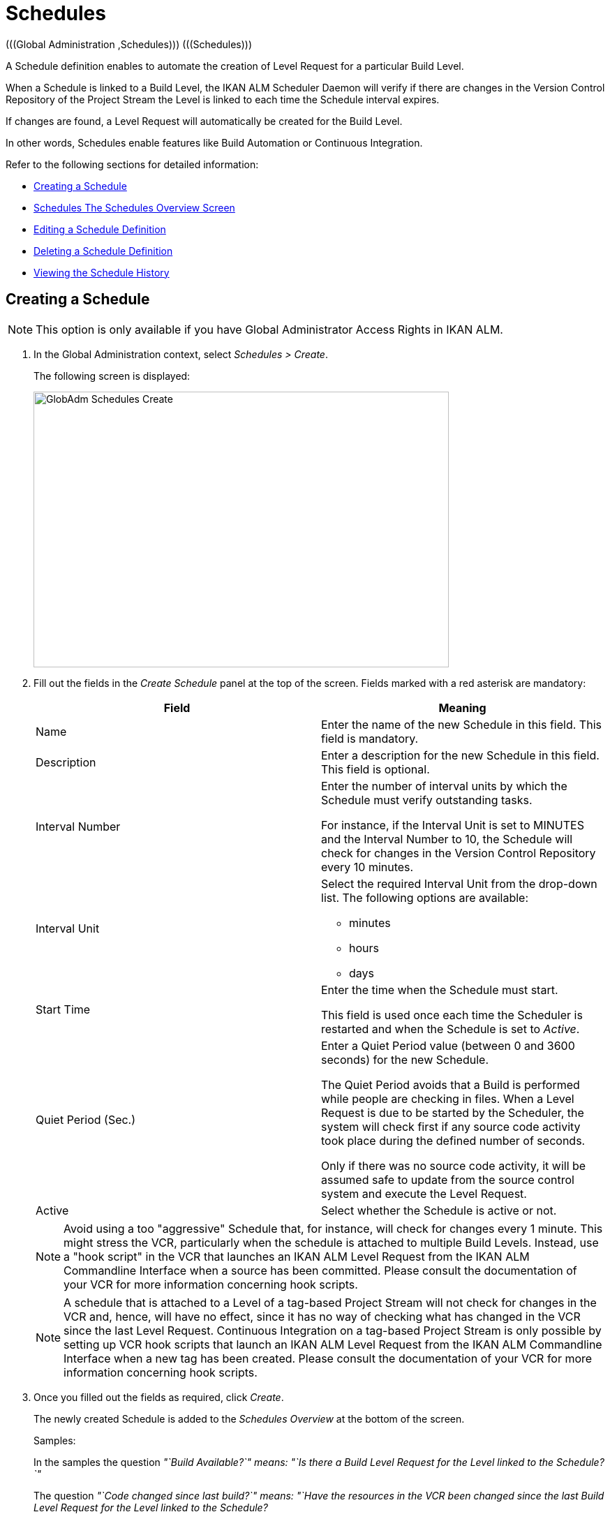 // The imagesdir attribute is only needed to display images during offline editing. Antora neglects the attribute.
:imagesdir: ../images

[[_globadm_schedulesoverview]]
[[_globadm_schedules]]
= Schedules 
(((Global Administration ,Schedules)))  (((Schedules))) 

A Schedule definition enables to automate the creation of Level Request for a particular Build Level.

When a Schedule is linked to a Build Level, the IKAN ALM Scheduler Daemon will verify if there are changes in the Version Control Repository of the Project Stream the Level is linked to each time the Schedule interval expires.

If changes are found, a Level Request will automatically be created for the Build Level.

In other words, Schedules enable features like Build Automation or Continuous Integration.

Refer to the following sections for detailed information:

* <<GlobAdm_Schedules.adoc#_globadm_schedulecreate,Creating a Schedule>>
* <<GlobAdm_Schedules.adoc#_globadm_schedulesoverview,Schedules The Schedules Overview Screen>>
* <<GlobAdm_Schedules.adoc#_globadm_schedules_edit,Editing a Schedule Definition>>
* <<GlobAdm_Schedules.adoc#_globadm_schedules_delete,Deleting a Schedule Definition>>
* <<GlobAdm_Schedules.adoc#_globadm_schedules_history,Viewing the Schedule History>>


[[_globadm_schedulecreate]]
== Creating a Schedule 
(((Schedules ,Creating))) 

[NOTE]
====
This option is only available if you have Global Administrator Access Rights in IKAN ALM.
====

. In the Global Administration context, select _Schedules > Create_.
+
The following screen is displayed:
+
image::GlobAdm-Schedules-Create.png[,595,395] 
+
. Fill out the fields in the _Create Schedule_ panel at the top of the screen. Fields marked with a red asterisk are mandatory: 
+

[cols="1,1", frame="topbot", options="header"]
|===
| Field
| Meaning

|Name
|Enter the name of the new Schedule in this field.
This field is mandatory.

|Description
|Enter a description for the new Schedule in this field.
This field is optional.

|Interval Number
|Enter the number of interval units by which the Schedule must verify outstanding tasks.

For instance, if the Interval Unit is set to MINUTES and the Interval Number to 10, the Schedule will check for changes in the Version Control Repository every 10 minutes.

|Interval Unit
a|Select the required Interval Unit from the drop-down list.
The following options are available:

* minutes
* hours
* days

|Start Time
|Enter the time when the Schedule must start.

This field is used once each time the Scheduler is restarted and when the Schedule is set to _Active_.

|Quiet Period (Sec.)
|Enter a Quiet Period value (between 0 and 3600 seconds) for the new Schedule.

The Quiet Period avoids that a Build is performed while people are checking in files.
When a Level Request is due to be started by the Scheduler, the system will check first if any source code activity took place during the defined number of seconds.

Only if there was no source code activity, it will be assumed safe to update from the source control system and execute the Level Request.

|Active
|Select whether the Schedule is active or not.
|===
+

[NOTE]
====

Avoid using a too "aggressive" Schedule that, for instance, will check for changes every 1 minute.
This might stress the VCR, particularly when the schedule is attached to multiple Build Levels.
Instead, use a "hook script" in the VCR that launches an IKAN ALM Level Request from the IKAN ALM Commandline Interface when a source has been committed.
Please consult the documentation of your VCR for more information concerning hook scripts.
====
+

[NOTE]
====
A schedule that is attached to a Level of a tag-based Project Stream will not check for changes in the VCR and, hence, will have no effect, since it has no way of checking what has changed in the VCR since the last Level Request.
Continuous Integration on a tag-based Project Stream is only possible by setting up VCR hook scripts that launch an IKAN ALM Level Request from the IKAN ALM Commandline Interface when a new tag has been created.
Please consult the documentation of your VCR for more information concerning hook scripts.
====
. Once you filled out the fields as required, click _Create_.
+
The newly created Schedule is added to the__ Schedules
Overview__ at the bottom of the screen.
+
Samples:
+
In the samples the question _"`Build Available?`" __means:_ "`Is
there a Build Level Request for the Level linked to the Schedule?`"__
+
The question _"`Code changed since last build?`"__ means:_ "`Have
the resources in the VCR been changed since the last Build Level
Request for the Level linked to the Schedule?__
+
image::GlobAdm-Schedules-Sample1.png[,977,484] 
+
image::GlobAdm-Schedules-Sample2.png[,974,577] 
+
image::GlobAdm-Schedules-Sample3.png[,972,472] 
+
image::GlobAdm-Schedules-Sample4.png[,972,492] 
+
image::GlobAdm-Schedules-Sample5.png[,972,493] 


[cols="1", frame="topbot"]
|===

a|_RELATED TOPICS_

* <<GlobAdm_Schedules.adoc#_globadm_schedules,Schedules>>
* <<ProjAdm_Levels.adoc#_plevelenvmgt_createbuildlevel,Creating a Build Level>>
* <<Desktop_LevelRequests.adoc#_desktop_lr_creatinglevelrequest,Creating Level Requests>>

|===

[[_globadm_schedulesoverview]]
== The Schedules Overview Screen 
(((Schedules ,Overview Screen))) 

[[_pschedulesoverview]]
. In the Global Administration context, select _Schedules > Overview_.
+
The following screen is displayed:
+
image::GlobAdm-Schedules-Overview.png[,974,372] 
+
. Define the required search criteria on the search panel.
+
The list of items on the overview will be automatically updated based on the selected criteria.
+
You can also:
* click the _Show/hide advanced options_ link to display or hide all available search criteria,
* click the _Search_ link to refresh the list based on the current search criteria,
* click the _Reset search_ link to clear the search fields.
. Verify the information on the _Schedules Overview_ panel.
+
For a detailed description of the fields, refer to <<GlobAdm_Schedules.adoc#_globadm_schedulecreate,Creating a Schedule>>.
. Depending on your access rights, the following links may be available on the _Schedules Overview_ panel:
+

[cols="1,1", frame="topbot"]
|===

|image:icons/edit.gif[,15,15] 
|Edit

This option is available to IKAN ALM Users with Global Administrator Access Rights.
It allows editing a Schedule definition.

<<GlobAdm_Schedules.adoc#_globadm_schedules_edit,Editing a Schedule Definition>>

|image:icons/delete.gif[,15,15] 
|Delete

This option is available to IKAN ALM Users with Global Administrator Access Rights.
It allows deleting a Schedule definition.

<<GlobAdm_Schedules.adoc#_globadm_schedules_delete,Deleting a Schedule Definition>>

|image:icons/history.gif[,15,15] 
|History

This option is available to all IKAN ALM Users.
It allows displaying the History of all create, update and delete operations performed on a Schedule

<<GlobAdm_Schedules.adoc#_globadm_schedules_history,Viewing the Schedule History>>
|===

[[_globadm_schedules_edit]]
=== Editing a Schedule Definition 
(((Schedules ,Editing))) 

. In the Global Administration context, select _Schedules > Overview_.

. Click the image:icons/edit.gif[,15,15] _Edit_ link to change the selected Schedule.
+
The following screen is displayed:
+
image::GlobAdm-Schedules-Edit.png[,569,537] 
+
. Edit the fields as required.
+
For a description of the fields, refer to <<GlobAdm_Schedules.adoc#_globadm_schedulecreate,Creating a Schedule>>.
+

[NOTE]
====
The _Connected Levels_ panel displays the Levels the Schedule is linked to. 
====

 . Click _Save_ to save your changes.
+
You can also click:

* _Refresh_ to retrieve the settings from the database.
* _Back_ to return to the previous screen without saving the changes

[[_globadm_schedules_delete]]
=== Deleting a Schedule Definition 
(((Schedules ,Deleting))) 

. In the Global Administration context, select _Schedules > Overview_.

. Click the image:icons/delete.gif[,15,15]  _Delete_ link to delete the selected Schedule.
+
If the Schedule is not linked to any Level, the following screen is displayed:
+
image::GlobAdm-Schedules-Delete.png[,455,305] 
+
. Click _Delete_ to confirm the deletion.
+
You can also click _Back_ to return to the previous screen without deleting the entry.
+
__Note:__ If the Schedule is linked to one or more Levels, the following screen is displayed:
+
image::GlobAdm-Schedules-Delete-Error.png[,800,498] 
+
You must remove the Schedule from the listed Levels before you can delete it.

[[_globadm_schedules_history]]
=== Viewing the Schedule History 
(((Schedules ,History))) 

. In the Global Administration context, select _Schedules > Overview_.

. Click the image:icons/history.gif[,15,15] _History_ link to display the _Schedule History View_.
+
For more detailed information concerning this __History
View__, refer to the section <<App_HistoryEventLogging.adoc#_historyeventlogging,History and Event Logging>>.

. Click __Back __to return to the _Schedules Overview_ screen.


[cols="1", frame="topbot"]
|===

a|_RELATED TOPICS_

* <<GlobAdm_Schedules.adoc#_globadm_schedules,Schedules>>
* <<ProjAdm_Levels.adoc#_plevelenvmgt_createbuildlevel,Creating a Build Level>>
* <<Desktop_LevelRequests.adoc#_desktop_lr_creatinglevelrequest,Creating Level Requests>>

|===